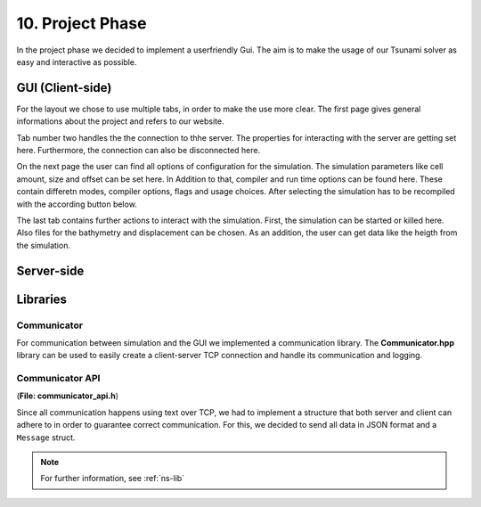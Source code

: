 ###################
10. Project Phase
###################

In the project phase we decided to implement a userfriendly Gui. The aim is to make the usage of our Tsunami solver
as easy and interactive as possible. 

*********************
GUI (Client-side)
*********************

..  image:: ../../_static/assets/task-10-Gui_help.png

For the layout we chose to use multiple tabs, in order to make the use more clear.
The first page gives general informations about the project and refers to our website.

..  image:: ../../_static/assets/task-10-Gui_connectivity.png

Tab number two handles the the connection to thhe server. The properties for interacting with the server are getting set here. 
Furthermore, the connection can also be disconnected here.

..  image:: ../../_static/assets/task-10-Gui_windows.png

On the next page the user can find all options of configuration for the simulation. The simulation parameters like cell amount, size and offset can be set here.
In Addition to that, compiler and run time options can be found here. These contain differetn modes, compiler options, flags and usage choices. 
After selecting the simulation has to be recompiled with the according button below.

..  image:: ../../_static/assets/task-10-Gui_select.png

The last tab contains further actions to interact with the simulation. First, the simulation can be started or killed here.
Also files for the bathymetry and displacement can be chosen. As an addition, the user can get data like the heigth from the simulation. 

*********************
Server-side
*********************

*********************
Libraries
*********************

Communicator
=====================

For communication between simulation and the GUI we implemented a communication library. 
The **Communicator.hpp** library can be used to easily create a client-server TCP connection and handle its communication and logging.

Communicator API
=====================

(**File: communicator_api.h**)

Since all communication happens using text over TCP, we had to implement a structure that both server and client can adhere to
in order to guarantee correct communication. For this, we decided to send all data in JSON format and a ``Message`` struct.

.. note:: For further information, see :ref:`ns-lib`